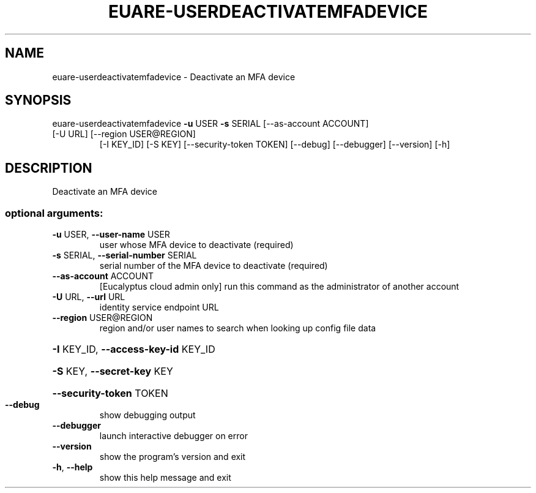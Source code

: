 .\" DO NOT MODIFY THIS FILE!  It was generated by help2man 1.47.1.
.TH EUARE-USERDEACTIVATEMFADEVICE "1" "July 2015" "euca2ools 3.1.3" "User Commands"
.SH NAME
euare-userdeactivatemfadevice \- Deactivate an MFA device
.SH SYNOPSIS
euare\-userdeactivatemfadevice \fB\-u\fR USER \fB\-s\fR SERIAL [\-\-as\-account ACCOUNT]
.TP
[\-U URL] [\-\-region USER@REGION]
[\-I KEY_ID] [\-S KEY]
[\-\-security\-token TOKEN] [\-\-debug]
[\-\-debugger] [\-\-version] [\-h]
.SH DESCRIPTION
Deactivate an MFA device
.SS "optional arguments:"
.TP
\fB\-u\fR USER, \fB\-\-user\-name\fR USER
user whose MFA device to deactivate (required)
.TP
\fB\-s\fR SERIAL, \fB\-\-serial\-number\fR SERIAL
serial number of the MFA device to deactivate
(required)
.TP
\fB\-\-as\-account\fR ACCOUNT
[Eucalyptus cloud admin only] run this command as the
administrator of another account
.TP
\fB\-U\fR URL, \fB\-\-url\fR URL
identity service endpoint URL
.TP
\fB\-\-region\fR USER@REGION
region and/or user names to search when looking up
config file data
.HP
\fB\-I\fR KEY_ID, \fB\-\-access\-key\-id\fR KEY_ID
.HP
\fB\-S\fR KEY, \fB\-\-secret\-key\fR KEY
.HP
\fB\-\-security\-token\fR TOKEN
.TP
\fB\-\-debug\fR
show debugging output
.TP
\fB\-\-debugger\fR
launch interactive debugger on error
.TP
\fB\-\-version\fR
show the program's version and exit
.TP
\fB\-h\fR, \fB\-\-help\fR
show this help message and exit
